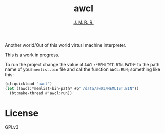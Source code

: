 #+TITLE: awcl
#+AUTHOR: _J. M. R. R._

Another world/Out of this world virtual machine interpreter.

This is a work in progress.

To run the project change the value of =AWCL:*MEMLIST-BIN-PATH*= to
the path name of your =memlist.bin= file and call the function
=AWCL:RUN=; something like this:

#+BEGIN_SRC lisp
  (ql:quickload "awcl")
  (let ((awcl:*memlist-bin-path* #p"./data/aw01/MEMLIST.BIN"))
    (bt:make-thread #'awcl:run))
#+END_SRC

* License

GPLv3
